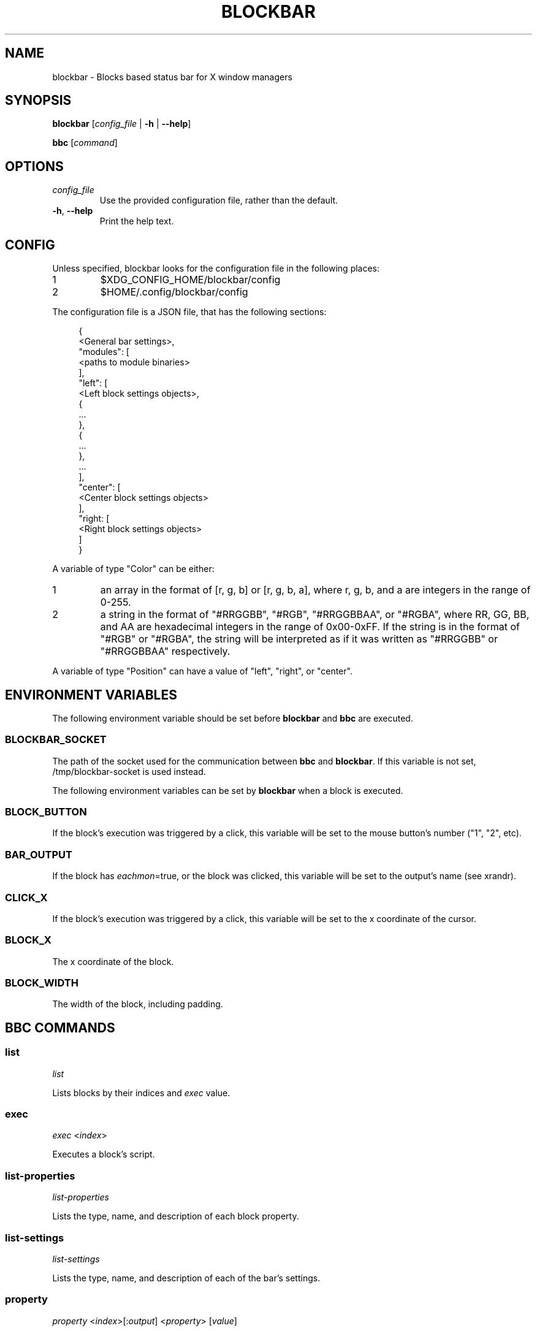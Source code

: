 .TH BLOCKBAR 1
.SH NAME
blockbar \- Blocks based status bar for X window managers

.SH SYNOPSIS
\fBblockbar\fR [\fIconfig_file\fR | \fB-h\fR | \fB\-\-help\fR]

\fBbbc\fR [\fIcommand\fR]

.SH OPTIONS
.TP
\fIconfig_file\fR
Use the provided configuration file, rather than the default.
.TP
\fB\-h\fR, \fB--help\fR
Print the help text.

.SH CONFIG
Unless specified, blockbar looks for the configuration file in the following
places:
.IP 1
$XDG_CONFIG_HOME/blockbar/config
.IP 2
$HOME/.config/blockbar/config

.PP
The configuration file is a JSON file, that has the following sections:
.PP
.in +4n
.EX
{
    <General bar settings>,
    "modules": [
        <paths to module binaries>
    ],
    "left": [
        <Left block settings objects>,
        {
            ...
        },
        {
            ...
        },
        ...
    ],
    "center": [
        <Center block settings objects>
    ],
    "right: [
        <Right block settings objects>
    ]
}
.EE
.in

.PP
A variable of type "Color" can be either:
.IP 1
an array in the format of [r, g, b] or [r, g, b, a],
where r, g, b, and a are integers in the range of 0-255.
.IP 2
a string in the format of "#RRGGBB", "#RGB", "#RRGGBBAA", or "#RGBA",
where RR, GG, BB, and AA are hexadecimal integers in the range of 0x00-0xFF.
If the string is in the format of "#RGB" or "#RGBA", the string will be
interpreted as if it was written as "#RRGGBB" or "#RRGGBBAA" respectively.

.PP
A variable of type "Position" can have a value of "left", "right", or "center".

.PP
.TS
allbox tab(|);
cB s s s
cB cB cB cB
l2 lx2 l2 l.
General bar settings
Key|Description|Type|Default
height|T{
Height of the bar.
T}|Integer|22
marginvert|T{
Margin above or below the bar.
T}|Integer|0
marginhoriz|T{
Margin on the left and right of the bar.
T}|Integer|0
xoffset|T{
Horizontal offset of the bar.
T}|Integer|0
radius|T{
Radius of the curvature of the corners of the bar.
T}|Integer|0
padding|T{
Padding on both sides of each block.
T}|Integer|5
background|T{
Background color of the bar.
T}|Color|[0,0,0]
foreground|T{
Default text color.
T}|Color|[255,255,255]
font|T{
Font name and size.
T}|String|System default
shortlabels|T{
If true, a block's label will still be rendered if the bar is in short mode.
T}|Boolean|true
position|T{
Postion of the screen that the bar appears on. "top" or "bottom".
T}|String|"top"
divwidth|T{
Divider width.
T}|Integer|1
divheight|T{
Divider height.
T}|Integer|-
divvertmargin|T{
Margin above and below the dividers. Ignored if divheight is set.
T}|Integer|4
divcolor|T{
Divider color.
T}|Color|[51,51,51]
borderwidth|T{
Width of the border.
T}|Integer|0
bordercolor|T{
Color of the border.
T}|Color|[0, 0, 0, 0]
traydiv|T{
If true, a divider is drawn between the blocks and the tray.
T}|Integer|true
traypadding|T{
Padding to the right of each tray icon.
T}|Integer|2
trayiconsize|T{
Width and height of each tray icon.
T}|Integer|18
traybar|T{
Name of output (see xrandr) that the tray should display on.
T}|String|\-
trayside|T{
Side of the bar that the tray appears on. "left" or "right".
T}|Position|"right"
.TE

.PP
.TS
allbox tab(|);
cB s s s
cB cB cB cB
l2 lx2 l2 l.
Block Settings
Key|Description|Type|Default
module|T{
The name of the module that handles he block.
T}|String|"legacy"
eachmon|T{
If true, the block will execute once per monitor,
BAR_OUTPUT will be set to the output's name.
T}|Boolean|false
label|T{
Static text that appears before the script output.
Only works with legacy blocks.
T}|String|""
exec|T{
Path to the executable to run.
T}|String|""
interval|T{
Time between each execution of the block's script.
If 0, the block will only execute once.
T}|Integer|0
padding|T{
Adds to the padding on both sides of the block.
T}|Integer|0
paddingleft|T{
Adds to the padding to the left of the block.
T}|Integer|0
paddingright|T{
Adds to the padding on the right of the block.
T}|Integer|0
nodiv|T{
If true, the divider to the right of the block is not drawn.
T}|Boolean|false
.TE

.SH
ENVIRONMENT VARIABLES
.PP
The following environment variable should be set before \fBblockbar\fR and
\fBbbc\fR are executed.

.SS BLOCKBAR_SOCKET
The path of the socket used for the communication between
\fBbbc\fR and \fBblockbar\fR. If this variable is not set,
/tmp/blockbar-socket is used instead.

.PP
The following environment variables can be set by \fBblockbar\fR when a block
is executed.

.SS BLOCK_BUTTON
If the block's execution was triggered by a click, this variable will be set
to the mouse button's number ("1", "2", etc).

.SS BAR_OUTPUT
If the block has \fIeachmon\fR=true, or the block was clicked, this variable
will be set to the output's name (see xrandr).

.SS CLICK_X
If the block's execution was triggered by a click, this variable will be set
to the x coordinate of the cursor.

.SS BLOCK_X
The x coordinate of the block.

.SS BLOCK_WIDTH
The width of the block, including padding.

.SH
BBC COMMANDS

.SS list
\fIlist\fR

Lists blocks by their indices and \fIexec\fR value.

.SS exec
\fIexec\fR <\fIindex\fR>

Executes a block's script.

.SS list-properties
\fIlist-properties\fR

Lists the type, name, and description of each block property.

.SS list-settings
\fIlist-settings\fR

Lists the type, name, and description of each of the bar's settings.

.SS property
\fIproperty\fR <\fIindex\fR>[:\fIoutput\fR] <\fIproperty\fR> [\fIvalue\fR]

Gets or sets the value of a property of a block.
If the block has \fIeachmon\fR=true, the output value will need to be set.
If a valid \fIvalue\fR is provided, the property's value will be changed,
otherwise, an error will be returned if the \fIvalue\fR is invalid, or the
current value of the property will be returned if no \fIvalue\fR is provided.

.SS setting
\fIsetting\fR <\fIsetting\fR> [\fIvalue\fR]

Gets or sets the value of a setting of the bar.
If a valid \fIvalue\fR is provided, the setting's value will be changed,
otherwise, an error will be returned if the \fIvalue\fR is invalid, or the
current value of the setting will be returned if no \fIvalue\fR is provided.

.SS new
\fInew\fR [\fB--eachmon\fR]

Creates a new block and returns the new block's index. If \fB--eachmon\fR is
passed, the block will be created with \fIeachmon\fR=true.

.SS rm
\fIrm\fR <\fIindex\fR>

Removes a block.

.SS move-left
\fImove-left\fR <\fIindex\fR>

Moves a block to the left.

.SS move-right
\fImove-right\fR <\fIindex\fR>

Moves a block to the right.

.SS dump
\fIdump\fR [\fB--explicit\fR]

Dumps the current configuration to stdout. By default, only properties and
settings that differ from their default values will be dumped, however,
if \fB--explicit\fR is passed, all properties and settings will be dumped.

.SH
AUTHOR
Sam Bazley <sambazley@protonmail.com>

